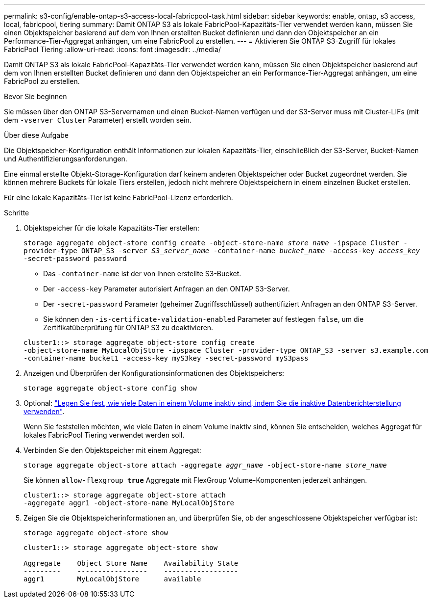 ---
permalink: s3-config/enable-ontap-s3-access-local-fabricpool-task.html 
sidebar: sidebar 
keywords: enable, ontap, s3 access, local, fabricpool, tiering 
summary: Damit ONTAP S3 als lokale FabricPool-Kapazitäts-Tier verwendet werden kann, müssen Sie einen Objektspeicher basierend auf dem von Ihnen erstellten Bucket definieren und dann den Objektspeicher an ein Performance-Tier-Aggregat anhängen, um eine FabricPool zu erstellen. 
---
= Aktivieren Sie ONTAP S3-Zugriff für lokales FabricPool Tiering
:allow-uri-read: 
:icons: font
:imagesdir: ../media/


[role="lead"]
Damit ONTAP S3 als lokale FabricPool-Kapazitäts-Tier verwendet werden kann, müssen Sie einen Objektspeicher basierend auf dem von Ihnen erstellten Bucket definieren und dann den Objektspeicher an ein Performance-Tier-Aggregat anhängen, um eine FabricPool zu erstellen.

.Bevor Sie beginnen
Sie müssen über den ONTAP S3-Servernamen und einen Bucket-Namen verfügen und der S3-Server muss mit Cluster-LIFs (mit dem `-vserver Cluster` Parameter) erstellt worden sein.

.Über diese Aufgabe
Die Objektspeicher-Konfiguration enthält Informationen zur lokalen Kapazitäts-Tier, einschließlich der S3-Server, Bucket-Namen und Authentifizierungsanforderungen.

Eine einmal erstellte Objekt-Storage-Konfiguration darf keinem anderen Objektspeicher oder Bucket zugeordnet werden. Sie können mehrere Buckets für lokale Tiers erstellen, jedoch nicht mehrere Objektspeichern in einem einzelnen Bucket erstellen.

Für eine lokale Kapazitäts-Tier ist keine FabricPool-Lizenz erforderlich.

.Schritte
. Objektspeicher für die lokale Kapazitäts-Tier erstellen:
+
`storage aggregate object-store config create -object-store-name _store_name_ -ipspace Cluster -provider-type ONTAP_S3 -server _S3_server_name_ -container-name _bucket_name_ -access-key _access_key_ -secret-password password`

+
** Das `-container-name` ist der von Ihnen erstellte S3-Bucket.
** Der `-access-key` Parameter autorisiert Anfragen an den ONTAP S3-Server.
** Der `-secret-password` Parameter (geheimer Zugriffsschlüssel) authentifiziert Anfragen an den ONTAP S3-Server.
** Sie können den `-is-certificate-validation-enabled` Parameter auf festlegen `false`, um die Zertifikatüberprüfung für ONTAP S3 zu deaktivieren.


+
[listing]
----
cluster1::> storage aggregate object-store config create
-object-store-name MyLocalObjStore -ipspace Cluster -provider-type ONTAP_S3 -server s3.example.com
-container-name bucket1 -access-key myS3key -secret-password myS3pass
----
. Anzeigen und Überprüfen der Konfigurationsinformationen des Objektspeichers:
+
`storage aggregate object-store config show`

. Optional: link:../fabricpool/determine-data-inactive-reporting-task.html["Legen Sie fest, wie viele Daten in einem Volume inaktiv sind, indem Sie die inaktive Datenberichterstellung verwenden"].
+
Wenn Sie feststellen möchten, wie viele Daten in einem Volume inaktiv sind, können Sie entscheiden, welches Aggregat für lokales FabricPool Tiering verwendet werden soll.

. Verbinden Sie den Objektspeicher mit einem Aggregat:
+
`storage aggregate object-store attach -aggregate _aggr_name_ -object-store-name _store_name_`

+
Sie können `allow-flexgroup *true*` Aggregate mit FlexGroup Volume-Komponenten jederzeit anhängen.

+
[listing]
----
cluster1::> storage aggregate object-store attach
-aggregate aggr1 -object-store-name MyLocalObjStore
----
. Zeigen Sie die Objektspeicherinformationen an, und überprüfen Sie, ob der angeschlossene Objektspeicher verfügbar ist:
+
`storage aggregate object-store show`

+
[listing]
----
cluster1::> storage aggregate object-store show

Aggregate    Object Store Name    Availability State
---------    -----------------    ------------------
aggr1        MyLocalObjStore      available
----

